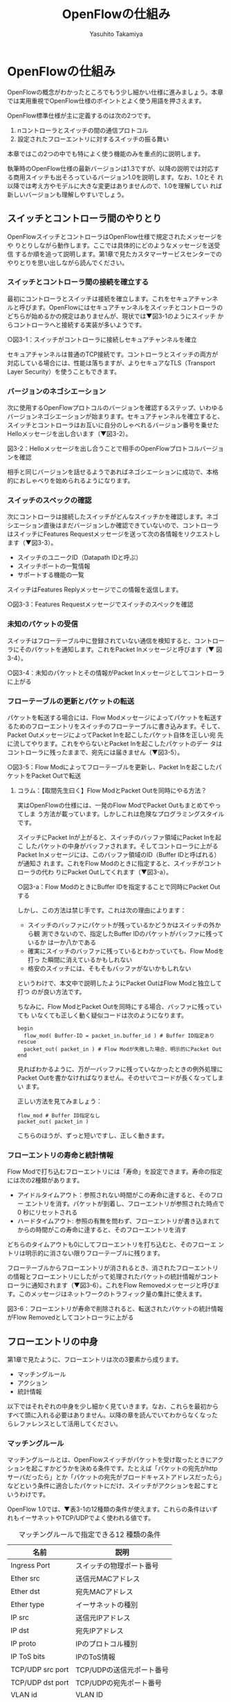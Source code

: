 #+TITLE: OpenFlowの仕組み
#+AUTHOR: Yasuhito Takamiya
#+LANGUAGE: ja
#+HTML_HEAD_EXTRA: <link rel="stylesheet" type="text/css" href="book.css" />
#+OPTIONS: toc:nil

* OpenFlowの仕組み
#+BEGIN_VERSE
OpenFlowの概念がわかったところでもう少し細かい仕様に進みましょう。本章
では実用重視でOpenFlow仕様のポイントとよく使う用語を押さえます。
#+END_VERSE

OpenFlow標準仕様が主に定義するのは次の2つです。

1. nコントローラとスイッチの間の通信プロトコル
2. 設定されたフローエントリに対するスイッチの振る舞い

本章ではこの2つの中でも特によく使う機能のみを重点的に説明します。

執筆時のOpenFlow仕様の最新バージョンは1.3ですが、以降の説明では対応す
る商用スイッチも出そろっているバージョン1.0を説明します。なお、1.0とそ
れ以降では考え方やモデルに大きな変更はありませんので、1.0を理解してい
れば新しいバージョンも理解しやすいでしょう。

** スイッチとコントローラ間のやりとり
OpenFlowスイッチとコントローラはOpenFlow仕様で規定されたメッセージをや
りとりしながら動作します。ここでは具体的にどのようなメッセージを送受信
するか順を追って説明します。第1章で見たカスタマーサービスセンターでの
やりとりを思い出しながら読んでください。

*** スイッチとコントローラ間の接続を確立する
最初にコントローラとスイッチは接続を確立します。これをセキュアチャンネ
ルと呼びます。OpenFlowにはセキュアチャンネルをスイッチとコントローラの
どちらが始めるかの規定はありませんが、現状では▼図3-1のようにスイッチ
からコントローラへと接続する実装が多いようです。

○図3-1：スイッチがコントローラに接続しセキュアチャンネルを確立

セキュアチャンネルは普通のTCP接続です。コントローラとスイッチの両方が
対応している場合には、性能は落ちますが、よりセキュアなTLS（Transport
Layer Security）を使うこともできます。

*** バージョンのネゴシエーション
次に使用するOpenFlowプロトコルのバージョンを確認するステップ、いわゆる
バージョンネゴシエーションが始まります。セキュアチャンネルを確立すると、
スイッチとコントローラはお互いに自分のしゃべれるバージョン番号を乗せた
Helloメッセージを出し合います（▼図3-2）。

図3-2：Helloメッセージを出し合うことで相手のOpenFlowプロトコルバージョンを確認

相手と同じバージョンを話せるようであればネゴシエーションに成功で、本格
的におしゃべりを始められるようになります。

*** スイッチのスペックの確認
次にコントローラは接続したスイッチがどんなスイッチかを確認します。ネゴ
シエーション直後はまだバージョンしか確認できていないので、コントローラ
はスイッチにFeatures Requestメッセージを送って次の各情報をリクエストし
ます（▼図3-3）。

- スイッチのユニークID（Datapath IDと呼ぶ）
- スイッチポートの一覧情報
- サポートする機能の一覧

スイッチはFeatures Replyメッセージでこの情報を返信します。

○図3-3：Features Requestメッセージでスイッチのスペックを確認

*** 未知のパケットの受信
スイッチはフローテーブル中に登録されていない通信を検知すると、コントロー
ラにそのパケットを通知します。これをPacket Inメッセージと呼びます（▼
図3-4）。

○図3-4：未知のパケットとその情報がPacket Inメッセージとしてコントローラに上がる

*** フローテーブルの更新とパケットの転送
パケットを転送する場合には、Flow Modメッセージによってパケットを転送す
るためのフローエントリをスイッチのフローテーブルに書き込みます。そして、
Packet OutメッセージによってPacket Inを起こしたパケット自体を正しい宛
先に流してやります。これをやらないとPacket Inを起こしたパケットのデー
タはコントローラに残ったままで、宛先には届きません（▼図3-5）。

○図3-5：Flow Modによってフローテーブルを更新し、Packet Inを起こしたパケットをPacket Outで転送

**** コラム：【取間先生曰く】Flow ModとPacket Outを同時にやる方法？
:PROPERTIES:
:EXPORT_OPTIONS: num:nil
:END:
実はOpenFlowの仕様には、一発のFlow ModでPacket Outもまとめてやってしま
う方法が載っています。しかしこれは危険なプログラミングスタイルです。

スイッチにPacket Inが上がると、スイッチのバッファ領域にPacket Inを起こ
したパケットの中身がバッファされます。そしてコントローラに上がるPacket
Inメッセージには、このバッファ領域のID（Buffer IDと呼ばれる）が通知さ
れます。これをFlow Modのときに指定すると、スイッチがコントローラの代わ
りにPacket Outしてくれます（▼図3-a）。

○図3-a：Flow ModのときにBuffer IDを指定することで同時にPacket Outする

しかし、この方法は禁じ手です。これは次の理由によります：

- スイッチのバッファにパケットが残っているかどうかはスイッチの外から観
  測できないので、指定したBuffer IDのパケットがバッファに残っているか
  は一か八かである
- 確実にスイッチのバッファに残っているとわかっていても、Flow Modを打っ
  た瞬間に消えているかもしれない
- 格安のスイッチには、そもそもバッファがないかもしれない

というわけで、本文中で説明したようにPacket OutはFlow Modと独立して打つ
のが良い方法です。

ちなみに、Flow ModとPacket Outを同時にする場合、バッファに残っていても
いなくても正しく動く疑似コードは次のようになります。

#+BEGIN_SRC
begin
  flow_mod( Buffer-ID = packet_in.buffer_id ) # Buffer ID指定あり
rescue
  packet_out( packet_in ) # Flow Modが失敗した場合、明示的にPacket Out
end
#+END_SRC

見ればわかるように、万が一バッファに残っていなかったときの例外処理に
Packet Outを書かなければなりません。そのせいでコードが長くなってしまい
ます。

正しい方法を見てみましょう：

#+BEGIN_SRC
flow_mod # Buffer ID指定なし
packet_out( packet_in )
#+END_SRC

こちらのほうが、ずっと短いですし、正しく動きます。

*** フローエントリの寿命と統計情報
Flow Modで打ち込むフローエントリには「寿命」を設定できます。寿命の指定
には次の2種類があります。

- アイドルタイムアウト：参照されない時間がこの寿命に逹すると、そのフロー
  エントリを消す。パケットが到着し、フローエントリが参照された時点で0
  秒にリセットされる
- ハードタイムアウト: 参照の有無を問わず、フローエントリが書き込まれて
  からの時間がこの寿命に逹すると、そのフローエントリを消す

どちらのタイムアウトも0にしてフローエントリを打ち込むと、そのフローエ
ントリは明示的に消さない限りフローテーブルに残ります。

フローテーブルからフローエントリが消されるとき、消されたフローエントリ
の情報とフローエントリにしたがって処理されたパケットの統計情報がコント
ローラに通知されます（▼図3-6）。これをFlow Removedメッセージと呼びま
す。このメッセージはネットワークのトラフィック量の集計に使えます。

図3-6：フローエントリが寿命で削除されると、転送されたパケットの統計情報がFlow Removedとしてコントローラに上がる

** フローエントリの中身
第1章で見たように、フローエントリは次の3要素から成ります。

- マッチングルール
- アクション
- 統計情報

以下ではそれぞれの中身を少し細かく見ていきます。なお、これらを最初から
すべて頭に入れる必要はありません。以降の章を読んでいてわからなくなった
らレファレンスとして活用してください。

*** マッチングルール
マッチングルールとは、OpenFlowスイッチがパケットを受け取ったときにアク
ションを起こすかどうかを決める条件です。たとえば「パケットの宛先がhttp
サーバだったら」とか「パケットの宛先がブロードキャストアドレスだったら」
などという条件に適合したパケットにだけ、スイッチがアクションを起こすと
いうわけです。

OpenFlow 1.0では、▼表3-1の12種類の条件が使えます。これらの条件はいず
れもイーサネットやTCP/UDPでよく使われる値です。

#+CAPTION: マッチングルールで指定できる12 種類の条件
| 名前             | 説明                      |
|------------------+---------------------------|
| Ingress Port     | スイッチの物理ポート番号  |
| Ether src        | 送信元MACアドレス         |
| Ether dst        | 宛先MACアドレス           |
| Ether type       | イーサネットの種別        |
| IP src           | 送信元IPアドレス          |
| IP dst           | 宛先IPアドレス            |
| IP proto         | IPのプロトコル種別        |
| IP ToS bits      | IPのToS情報               |
| TCP/UDP src port | TCP/UDPの送信元ポート番号 |
| TCP/UDP dst port | TCP/UDPの宛先ポート番号   |
| VLAN id          | VLAN ID                   |
| VLAN priority    | VLAN PCPの値（CoS）       |

OpenFlowの世界では、このマッチングルールで指定できる条件を自由に組み合
わせて通信を制御します。たとえば、

- スイッチの物理ポート1番から届く、宛先がTCP 80番（＝HTTP）のパケット
  を書き換える
- MACアドレスが02:27:e4:fd:a3:5dで宛先のIPアドレスが192.168.0.0/24のパ
  ケットは遮断する

などといった具合です。

もちろん、12種類の条件すべてを指定したマッチングルールを作ることもでき
ます。これをExact Matchと呼びます。対して上の例のように一部の条件だけ
を指定したものをWildcard Matchと呼びます。特定のパケットだけをピンポイ
ントでフローエントリにひっかける場合はExact Matchを使い、幅広い種類の
パケットを1つのフローエントリでひっかける場合にはWildcard Matchを使う
と覚えてください。

*** コラム：【取間先生曰く】マッチングルールの別名
:PROPERTIES:
:EXPORT_OPTIONS: num:nil
:END:
フローエントリの3要素の1つ、マッチングルールには実は“OpenFlow 12タプ
ル”、“ヘッダフィールド”という別の呼び方もあって、よく混乱します。そ
こでこの本では“マッチングルール”で統一することにしました。パケットが
来たときにルールに従ってマッチする、という役割をすなおに表現していて、
いちばんわかりやすい名前だからです。

“OpenFlow 12タプル”はOpenFlow 1.1では15タプルになるし、この先どこま
で増えるかわかりません。つまりいつまで使えるかわからない名前です。また
“ヘッダフィールド”では、何をするものか名前からはわかりづらいし、変に
難しそうですよね。


*** コラム：【取間先生曰く】OSIネットワークモデルが壊れる？
:PROPERTIES:
:EXPORT_OPTIONS: num:nil
:END:
あるネットワークの経験豊富な若者がこんなことを言っていました。

「OpenFlowのようにレイヤをまたがって自由に何でもできるようになると、
OSIネットワークモデル（よく「レイヤ2」とか「レイヤ3」とか呼ばれるアレ
のこと。正確にはISOによって制定された、異機種間のデータ通信を実現する
ためのネットワーク構造の設計方針）が壊れるんじゃないか？」

その心配は無用です。OSIネットワークモデルは正確に言うと「OSI参照モデル」
と言って、通信プロトコルを分類して見通しを良くするために定義した“参照
用”の階層モデルです。たとえば自分がxyzプロトコルというのを作ったけど
人に説明したいというときに、どう説明するか考えてみましょう。「これはレ
イヤ3のプロトコルで、……」というふうに階層を指して（参照して）説明を
始めれば相手に通りがよいでしょう。つまり、OSIネットワークモデルはネッ
トワーク屋同士で通じる「語彙」として使える、まことに便利なものなのです。

でも、これはあくまで「参照」であって「規約」ではないので、すべてのネッ
トワークプロトコルや、ネットワーク機器がこれに従わなければいけない、と
いうものではありません。さっき言ったように「この○○は、仮にOSIで言う
とレイヤ4にあたる」のように使うのが正しいのです。

そして、OpenFlowはたまたまいくつものレイヤの情報が使える、ただそれだけ
のことです。

*** アクション
アクションとは、スイッチに入ってきたパケットをどう料理するか、という動
詞にあたる部分です。よく「OpenFlowでパケットを書き換えて曲げる」などと
言いますが、こうした書き換えなどはすべてアクションで実現できます。それ
では、OpenFlow 1.0ではどんなアクションが定義されているか見てみましょう。

アクションは大きく分けて次の4種類があります。

- Forward：パケットを指定したポートから出す
- Modify-Field：パケットの中身を書き換える
- Drop：パケットを捨てる
- Enqueue：ポートごとに指定されたスイッチのキューに入れる。QoS用

アクションは動詞と同じく指定した順番に実行されます。「おにぎりを作って、
食べて、片付ける」といったふうに。たとえば、パケットを書き換えて指定し
たポートから出したいときには、

#+BEGIN_SRC
[Modify-Field, Forward]
#+END_SRC

というアクションのリストを指定します。

ここで、アクションは指定された順番に実行されることに注意してください。
アクションの順番を変えてしまうと、違う結果が起こります。たとえば「おに
ぎりを食べてから、おにぎりを作る」と最後におにぎりが残ってしまいます。
同様に先ほどの例を逆にしてしまうと、まず先にパケットがフォワードされて
しまいます。その後Modify-Fieldが実行されても、書き換えられた後、そのパ
ケットは破棄されるだけです。

#+BEGIN_SRC
# パケットを書き換える前にフォワードされてしまう。
[Forward, Modify-Field]
#+END_SRC

同じ動詞を複数指定することもできます。

#+BEGIN_SRC
[Modify-Field A, Modify-Field B, Forward A, Forward B]
#+END_SRC

この場合は、フィールドAとBを書き換えて、ポートAとBへフォワードする、と
読めます。このように、複数のフィールドを書き換えたり、複数のポートにパ
ケットを出したりする場合には、アクションを複数連ねて指定します▼注1。

○注1：指定できるアクション数の上限はOpenFlowスイッチとコントローラの
実装に依存します。普通に使う分にはまず問題は起こりません。

Dropは特殊なアクションで、実際にDropアクションというものが具体的に定義
されているわけではありません。アクションのリストにForwardアクションを1
つも入れなかった場合、そのパケットはどこにもフォワードされずに捨てられ
ます。これを便宜的にDropアクションと呼んでいるわけです。

それでは、最もよく使われるForwardアクションとModify-Fieldアクションで
具体的に何が指定できるか見ていきましょう。

**** Forwardアクション
Forwardアクションでは指定したポートからパケットを出力します。出力先に
はスイッチのポート番号を指定しますが、特殊用途のために定義されている論
理ポートを使うこともできます。

- ポート番号：パケットを指定した番号のポートに出す
- IN_PORT：パケットを入ってきたポートに出す
- ALL：パケットを入ってきたポート以外のすべてのポートに出す
- FLOOD：パケットをスイッチが作るスパニングツリーに沿って出す
- CONTROLLER：パケットをコントローラに明示的に送り、Packet Inを起こす
- NORMAL：パケットをスイッチの機能を使って転送する
- LOCAL：パケットをスイッチのローカルスタックに上げる。ローカルスタッ
  ク上で動作するアプリケーションにパケットを渡したい場合に使う。あまり
  使われない

この中でもFLOODやNORMALはOpenFlowスイッチ機能と既存のスイッチ機能を組
み合わせて使うための論理ポートです。

**** Modify-Fieldアクション
Modify-Fieldアクションではパケットのさまざまな部分を書き換えできます。

- 送信元MACアドレスの書き換え
- 宛先MACアドレスの書き換え
- 送信元IPアドレスの書き換え
- 宛先IPアドレスの書き換え
- ToSフィールドの書き換え
- TCP/UDP送信元ポートの書き換え
- TCP/UDP宛先ポートの書き換え
- VLANヘッダの除去
- VLAN IDの書き換え（VLANヘッダがなければ、新たに付与する)
- VLANプライオリティの書き換え（VLANヘッダがなければ、新たに付与する)

それぞれのアクションでできることと、代表的な使い道を順番に見ていきましょう。

***** MACアドレスの書き換え
MACアドレス書き換えの典型的な例がルータです。OpenFlowはルータの実装に
必要な、送信元と宛先MACアドレスの書き換えアクションをサポートしていま
す。

ルータは2つのネットワークの間で動作し、ネットワーク間で行き交うパケッ
トの交通整理を行います（▼図3-7）。ホストAが異なるネットワークに属する
ホストBにパケットを送ると、ルータはそのパケットを受け取りその宛先IPア
ドレスから転送先のネットワークを決定します。そして、パケットに記述され
た宛先MACアドレスを次に送るべきホストのMACアドレスに、送信元を自分の
MACアドレスに書き換えてデータを転送します。

○図3-7：ルータでの送信元と宛先MACアドレスの書き換え

***** IPアドレスの書き換え
IPアドレス書き換えの典型的な例がNAT（Network Address Transition）です。
OpenFlowはNATの実装に必要な、送信元と宛先IPアドレスの書き換えアクショ
ンをサポートしています。

インターネットと接続するルータでは、プライベート／グローバルネットワー
ク間での通信を通すためにIPアドレスを▼図3-8のように変換します。

○図3-8：NATでの送信元と宛先IPアドレスの書き換え

プライベートネットワーク内のクライアントからインターネット上のサーバに
通信をする場合、ゲートウェイはプライベートネットワークから届いたパケッ
トの送信元IPアドレスを自分のグローバルなIPアドレスに変換して送信します。
逆にサーバからの返信は逆の書き換えを行うことによりプライベートネットワー
ク内のクライアントに届けます。

***** ToSフィールドの書き換え
ToSフィールドは通信のサービス品質（QoS）を制御する目的でパケットを受け
取ったルータに対して処理の優先度を指定するために使われます。OpenFlowは
このToSフィールドの書き換えアクションをサポートしています。

***** TCP/UDPポート番号の書き換え
TCP/UDPポート番号書き換えの典型的な例がIPマスカレードです。OpenFlowは
IPマスカレードの実装に必要な、送信元と宛先のTCP/UDPポート番号の書き換
えアクションをサポートしています。

ブロードバンドルータなど1つのグローバルアドレスで複数のホストが同時に
通信を行う環境では、NATだけだとTCP/UDPのポート番号が重複する可能性があ
ります。そこで、IPマスカレードではプライベートネットワーク側のポート番
号をホストごとに適当に割り当て、通信の都度ポート番号を変換することで解
決します（▼図3-9）。

○図3-9：IPマスカレードでの送信元と宛先TCP/UDPポート番号の書き換え

***** VLANヘッダの書き換え
既存のタグ付きVLANで構築したネットワークとOpenFlowで構築したネットワー
クを接続するという特別な用途のために、VLANヘッダの書き換えアクションが
あります。VLANを一口に説明すると、既存のスイッチで構成されるネットワー
ク（ブロードキャストが届く範囲のネットワーク）を複数のネットワークに分
割して使用するための仕組みです▼注2。どのVLANに所属するかを区別するの
がVLANのタグ（VLAN ID）で、パケットに付与されるVLANヘッダがこのタグ情
報を含みます。Modify-FieldアクションはVLANヘッダの操作に必要なアクショ
ンを3種類用意しています（▼図3-10）。

○注2：この分割したネットワーク自体をVLANと呼ぶ場合もあります。

○図3-10：VLANヘッダを書き換えるアクションの使い道

***** VLANヘッダの除去
VLANを流れるVLANヘッダ付きパケットからVLANヘッダを除去し、普通のパケッ
トに戻すアクションです。

***** VLAN IDの書き換え
VLANパケットが属するVLANのIDを書き換えます。たとえばVLAN IDを1から3に
書き換えるといったアクションを指定できます。また、VLANヘッダがついてい
ないパケットに 指定したVLAN IDを持つVLANヘッダを付与することもできます。

***** VLANプライオリティの書き換え
VLAN上でのパケットを転送する優先度（プライオリティ）を変更します。この
プライオリティはトラフィックの種類（データ、音声、動画など）を区別する
場合などに使います。指定できる値は0（最低）から7（最高）までです。

**** 統計情報
OpenFlow 1.0ではフローエントリごとに次の統計情報を取得できます。

- 受信パケット数
- 受信バイト数
- フローエントリが作られてからの経過時間（秒）
- フローエントリが作られてからの経過時間（ナノ秒）

** まとめ
OpenFlow仕様の中でもとくにポイントとなる部分を見てきました。ここまでの
章で学んできた内容だけで、すでにOpenFlow専門家と言ってもよいほどの知識
が身に付いたはずです。次の章ではOpenFlowコントローラを開発するための代
表的なプログラミングフレームワークを紹介します。
